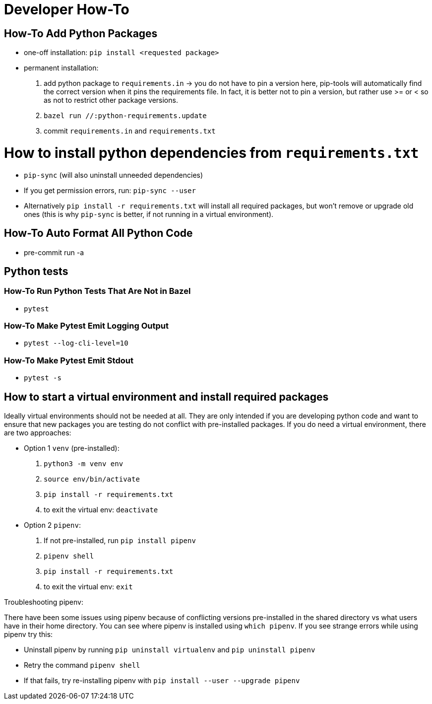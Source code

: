 # Developer How-To

## How-To Add Python Packages
- one-off installation: `pip install <requested package>`
- permanent installation:
1. add python package to `requirements.in` -> you do not have to pin a version here, pip-tools will automatically find the correct version when it pins the requirements file. In fact, it is better not to pin a version, but rather use >= or < so as not to restrict other package versions.
1. `bazel run //:python-requirements.update`
1. commit `requirements.in` and `requirements.txt`


# How to install python dependencies from `requirements.txt`
- `pip-sync` (will also uninstall unneeded dependencies)
- If you get permission errors, run: `pip-sync --user`
- Alternatively `pip install -r requirements.txt` will install all required packages, but won't remove or upgrade old ones (this is why `pip-sync` is better, if not running in a virtual environment).

## How-To Auto Format All Python Code
- pre-commit run -a

## Python tests
### How-To Run Python Tests That Are Not in Bazel
- `pytest`

### How-To Make Pytest Emit Logging Output
- `pytest --log-cli-level=10`

### How-To Make Pytest Emit Stdout
- `pytest -s`

## How to start a virtual environment and install required packages
Ideally virtual environments should not be needed at all. They are only intended if you are developing python code and want to ensure that new packages you are testing do not conflict with pre-installed packages. If you do need a virtual environment, there are two approaches:

- Option 1 `venv` (pre-installed):
1. `python3 -m venv env`
1. `source env/bin/activate`
1. `pip install -r requirements.txt`
1. to exit the virtual env: `deactivate`
- Option 2 `pipenv`:
1. If not pre-installed, run `pip install pipenv`
1. `pipenv shell`
1. `pip install -r requirements.txt`
1. to exit the virtual env: `exit`

Troubleshooting pipenv:

There have been some issues using pipenv because of conflicting versions pre-installed in the shared directory vs what users have in their home directory. You can see where pipenv is installed using `which pipenv`.
If you see strange errors while using pipenv try this:

- Uninstall pipenv by running `pip uninstall virtualenv` and `pip uninstall pipenv`
- Retry the command `pipenv shell`
- If that fails, try re-installing pipenv with `pip install --user --upgrade pipenv`
